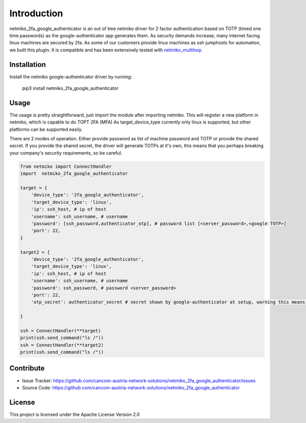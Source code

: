 Introduction
==================

netmiko_2fa_google_authenticator is an out of tree netmiko driver for 2 factor authentication based on TOTP (timed one time passwords) as the google-authenticator app generates them.
As security demands increase, many internet facing linux machines are secured by 2fa. As some of our customers provide linux machines as ssh jumphosts for automation, we built this plugin.
It is compatible and has been extensively tested with `netmiko_multihop <https://github.com/cancom-austria-network-solutions/netmiko_multihop>`_.


Installation
------------

Install the netmiko google-authenticator driver by running:

    pip3 install netmiko_2fa_google_authenticator

Usage
-----

The usage is pretty straightforward, just import the module after importing netmiko. This will register a new platform in netmiko, which is capable to do TOPT 2FA (MFA)
As target_device_type currently only linux is supported, but other platforms can be supported easily. 

There are 2 modes of operation. Either provide password as list of machine password and TOTP or provide the shared secret. If you provide the shared secret, the driver will generate TOTPs at it's own, this means that you perhaps breaking your company's security requirements, so be careful.


.. code-block:: python

    from netmiko import ConnectHandler
    import  netmiko_2fa_google_authenticator

    target = {
        'device_type': '2fa_google_authenticator',
        'target_device_type': 'linux',
        'ip': ssh_host, # ip of host
        'username': ssh_username, # username
        'password': [ssh_password,authenticator_otp], # password list [<server_password>,<google TOTP>]
        'port': 22,
    }

    target2 = {
        'device_type': '2fa_google_authenticator',
        'target_device_type': 'linux',
        'ip': ssh_host, # ip of host
        'username': ssh_username, # username
        'password': ssh_password, # password <server_password>
        'port': 22,
        'otp_secret': authenticator_secret # secret shown by google-authenticator at setup, warning this means, netmiko_2fa_google_authenticator generates TOTPs autonomous.
        
    }

    ssh = ConnectHandler(**target)
    print(ssh.send_command("ls /"))
    ssh = ConnectHandler(**target2) 
    print(ssh.send_command("ls /"))

Contribute
----------

- Issue Tracker: https://github.com/cancom-austria-network-solutions/netmiko_2fa_google_authenticator/issues
- Source Code: https://github.com/cancom-austria-network-solutions/netmiko_2fa_google_authenticator

License
-----------------

This project is licensed under the Apache License Version 2.0